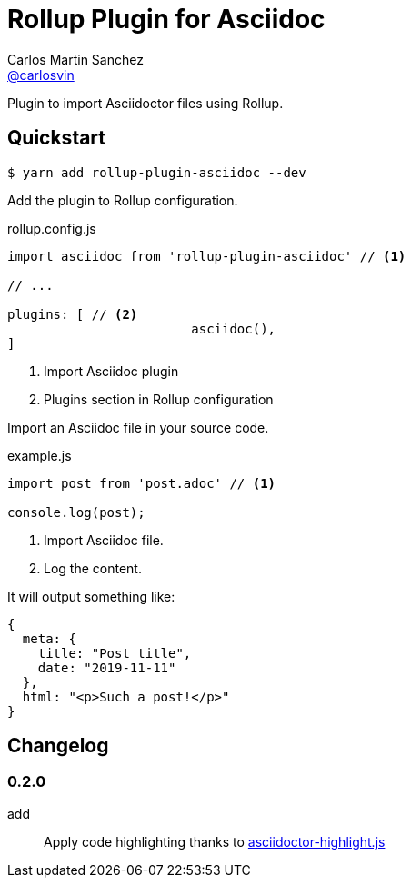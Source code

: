 = Rollup Plugin for Asciidoc
Carlos Martin Sanchez <https://github.com/carlosvin[@carlosvin]>
:idprefix:
:idseparator: -
:uri-nodejs: https://nodejs.org
:uri-opal: https://opalrb.com
:uri-repo: https://github.com/carlosvin/rollup-plugin-asciidoc/
:uri-freesoftware: https://www.gnu.org/philosophy/free-sw.html
ifndef::uri-rel-file-base[:uri-rel-file-base: link:]
:license: {uri-repo}/blob/master/LICENSE
:endash:

Plugin to import Asciidoctor files using Rollup.

== Quickstart

 $ yarn add rollup-plugin-asciidoc --dev

Add the plugin to Rollup configuration.

.rollup.config.js
[source,javascript]
----
import asciidoc from 'rollup-plugin-asciidoc' // <1>

// ...

plugins: [ // <2>
			asciidoc(),
]
----
<1> Import Asciidoc plugin
<2> Plugins section in Rollup configuration

Import an Asciidoc file in your source code.


.example.js
[source,javascript]
----
import post from 'post.adoc' // <1>

console.log(post);
----
<1> Import Asciidoc file.
<2> Log the content.


It will output something like:

[source,javascript]
----
{ 
  meta: {
    title: "Post title",
    date: "2019-11-11"
  },
  html: "<p>Such a post!</p>"
}
----


== Changelog

=== 0.2.0

add:: Apply code highlighting thanks to https://github.com/jirutka/asciidoctor-highlight.js/[asciidoctor-highlight.js]
